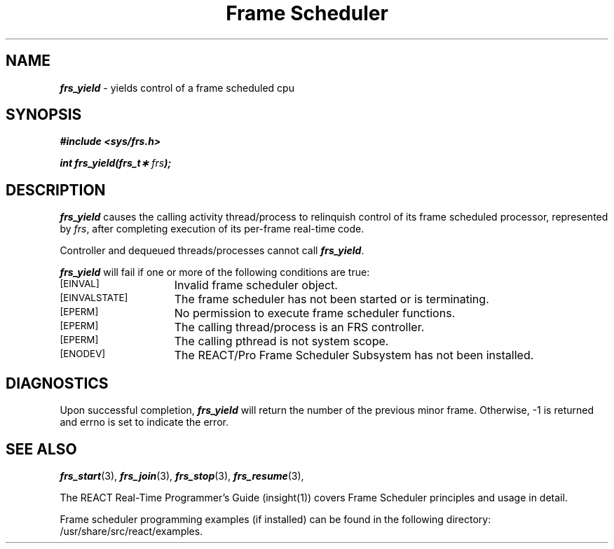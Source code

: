 '\"macro stdmacro
.TH "Frame Scheduler" 3
.SH NAME
\f4frs_yield\f1 \- yields control of a frame scheduled cpu
.SH SYNOPSIS
.nf
\f4#include <sys/frs.h>\f1
.PP
\f4int frs_yield(frs_t\(** \f2frs\fP);\f1
.fi
.SH DESCRIPTION
\f4frs_yield\fP causes the calling activity thread/process to relinquish
control of its frame scheduled processor, represented by \f2frs\fP, after
completing execution of its per-frame real-time code.
.P
Controller and dequeued threads/processes cannot call \f4frs_yield\fP.
.P
\f4frs_yield\fP will fail if one or more of the following
conditions are true:
.TP 15
.SM
\%[EINVAL]
Invalid frame scheduler object.
.TP 15
.SM
\%[EINVALSTATE]
The frame scheduler has not been started or is terminating.
.TP 15
.SM
\%[EPERM]
No permission to execute frame scheduler functions.
.TP 15
.SM
\%[EPERM]
The calling thread/process is an FRS controller.
.TP 15
.SM
\%[EPERM]
The calling pthread is not system scope.
.TP 15
.SM
\%[ENODEV]
The REACT/Pro Frame Scheduler Subsystem has not been installed.
.SH "DIAGNOSTICS"
Upon successful completion, \f4frs_yield\fP will return the number of
the previous minor frame.
Otherwise, -1 is returned and errno is set to indicate the error.
.SH "SEE ALSO"
\f4frs_start\f1(3),
\f4frs_join\f1(3),
\f4frs_stop\f1(3),
\f4frs_resume\f1(3),
.P
The REACT Real-Time Programmer's Guide (insight(1)) covers Frame Scheduler
principles and usage in detail.
.P
Frame scheduler programming examples (if installed) can be found in the
following directory: /usr/share/src/react/examples.
